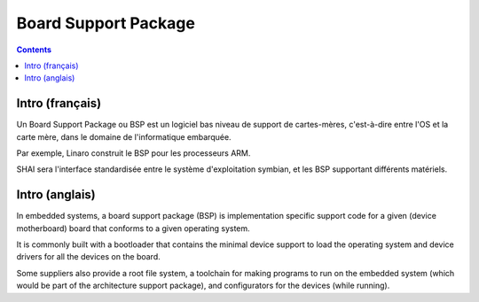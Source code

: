 ﻿
.. index::
   pair: Firmware; BSP (Board Support Package)
   pair: Système embarqué; BSP (Board Support Package)


.. _board_support_package:

======================
Board Support Package
======================


.. seealso::
 
   - http://fr.wikipedia.org/wiki/Board_Support_Package
   - http://en.wikipedia.org/wiki/Board_support_package
   - :ref:`thomas_petazzoni`
   - :ref:`linux_embedded_bootloaders`
  
   
.. contents::
   :depth: 3
   

Intro (français)
=================      
   
Un Board Support Package ou BSP est un logiciel bas niveau de support de 
cartes-mères, c'est-à-dire entre l'OS et la carte mère, dans le domaine de 
l'informatique embarquée.

Par exemple, Linaro construit le BSP pour les processeurs ARM. 

SHAI sera l'interface standardisée entre le système d'exploitation symbian, et 
les BSP supportant différents matériels.


Intro (anglais)
=================  

In embedded systems, a board support package (BSP) is implementation specific 
support code for a given (device motherboard) board that conforms to a given 
operating system. 

It is commonly built with a bootloader that contains the minimal device support 
to load the operating system and device drivers for all the devices on the board.

Some suppliers also provide a root file system, a toolchain for making programs 
to run on the embedded system (which would be part of the architecture support 
package), and configurators for the devices (while running).

